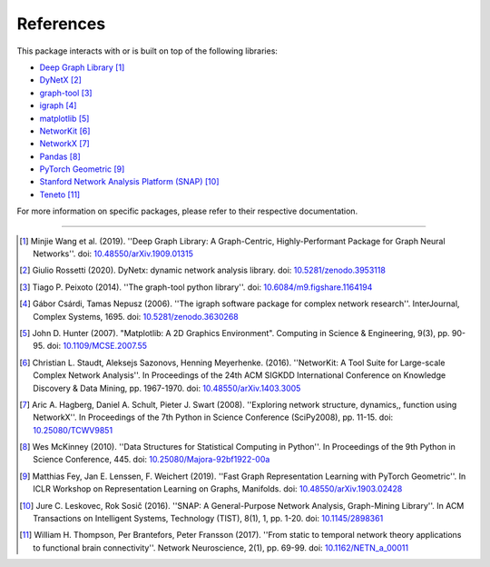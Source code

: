 ##########
References
##########

This package interacts with or is built on top of the following libraries:

- `Deep Graph Library <https://www.dgl.ai>`_ [1]_
- `DyNetX <https://dynetx.readthedocs.io>`_ [2]_
- `graph-tool <https://graph-tool.skewed.de>`_ [3]_
- `igraph <https://igraph.org/python/>`_ [4]_
- `matplotlib <https://matplotlib.org>`_ [5]_
- `NetworKit <https://networkit.github.io>`_ [6]_
- `NetworkX <https://networx.org>`_ [7]_
- `Pandas <https://pandas.pydata.org/>`_ [8]_
- `PyTorch Geometric <https://pytorch-geometric.readthedocs.io>`_ [9]_
- `Stanford Network Analysis Platform (SNAP) <https://snap.stanford.edu/snap/>`_ [10]_
- `Teneto <https://teneto.readthedocs.io>`_ [11]_

For more information on specific packages, please refer to their respective documentation.

-----

.. [1] Minjie Wang et al. (2019). ''Deep Graph Library: A Graph-Centric, Highly-Performant Package
   for Graph Neural Networks''.
   doi: `10.48550/arXiv.1909.01315 <https://doi.org/10.48550/arXiv.1909.01315>`__

.. [2] Giulio Rossetti (2020). DyNetx: dynamic network analysis library.
   doi: `10.5281/zenodo.3953118 <https://doi.org/10.5281/zenodo.3953118>`__

.. [3] Tiago P. Peixoto (2014). ''The graph-tool python library''.
   doi: `10.6084/m9.figshare.1164194 <https://doi.org/10.6084/m9.figshare.1164194>`__

.. [4] Gábor Csárdi, Tamas Nepusz (2006). ''The igraph software package for complex network
   research''. InterJournal, Complex Systems, 1695.
   doi: `10.5281/zenodo.3630268 <https://doi.org/10.5281/zenodo.3630268/>`__

.. [5] John D. Hunter (2007). "Matplotlib: A 2D Graphics Environment". Computing in Science &
   Engineering, 9(3), pp. 90-95.
   doi: `10.1109/MCSE.2007.55 <https://doi.org/10.1109/MCSE.2007.55>`__

.. [6] Christian L. Staudt, Aleksejs Sazonovs, Henning Meyerhenke. (2016). ''NetworKit: A Tool
   Suite for Large-scale Complex Network Analysis''. In Proceedings of the 24th ACM SIGKDD
   International Conference on Knowledge Discovery & Data Mining, pp. 1967-1970.
   doi: `10.48550/arXiv.1403.3005 <https://doi.org/10.48550/arXiv.1403.3005>`__

.. [7] Aric A. Hagberg, Daniel A. Schult, Pieter J. Swart (2008). ''Exploring network structure,
   dynamics,, function using NetworkX''. In Proceedings of the 7th Python in Science Conference
   (SciPy2008), pp. 11-15.
   doi: `10.25080/TCWV9851 <https://doi.org/10.25080/TCWV9851>`__

.. [8] Wes McKinney (2010). ''Data Structures for Statistical Computing in Python''. In Proceedings
   of the 9th Python in Science Conference, 445.
   doi: `10.25080/Majora-92bf1922-00a <https://doi.org/10.25080/Majora-92bf1922-00a>`__

.. [9] Matthias Fey, Jan E. Lenssen, F. Weichert (2019). ''Fast Graph Representation Learning
   with PyTorch Geometric''. In ICLR Workshop on Representation Learning on Graphs, Manifolds.
   doi: `10.48550/arXiv.1903.02428 <https://doi.org/10.48550/arXiv.1903.02428>`__

.. [10] Jure C. Leskovec, Rok Sosič (2016). ''SNAP: A General-Purpose Network Analysis, Graph-Mining Library''.
   In ACM Transactions on Intelligent Systems, Technology (TIST), 8(1), 1, pp. 1-20.
   doi: `10.1145/2898361 <https://doi.org/10.1145/2898361>`__

.. [11] William H. Thompson, Per Brantefors, Peter Fransson (2017). ''From static to temporal
   network theory applications to functional brain connectivity''. Network Neuroscience, 2(1), pp. 69-99.
   doi: `10.1162/NETN_a_00011 <https://doi.org/10.1162/NETN_a_00011>`__
